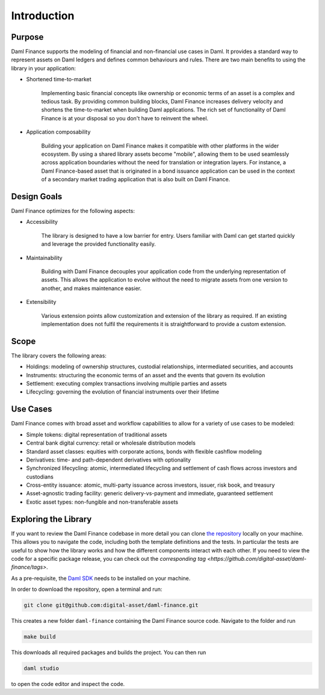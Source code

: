 .. Copyright (c) 2022 Digital Asset (Switzerland) GmbH and/or its affiliates. All rights reserved.
.. SPDX-License-Identifier: Apache-2.0

Introduction
############

Purpose
*******

Daml Finance supports the modeling of financial and non-financial use cases in Daml. It provides
a standard way to represent assets on Daml ledgers and defines common behaviours and rules.
There are two main benefits to using the library in your application:

* Shortened time-to-market

   Implementing basic financial concepts like ownership or economic terms of an asset is a complex
   and tedious task. By providing common building blocks, Daml Finance increases delivery velocity
   and shortens the time-to-market when building Daml applications. The rich set of functionality of
   Daml Finance is at your disposal so you don't have to reinvent the wheel.

* Application composability

   Building your application on Daml Finance makes it compatible with other platforms in the
   wider ecosystem. By using a shared library assets become "mobile", allowing them to be used
   seamlessly across application boundaries without the need for translation or integration layers.
   For instance, a Daml Finance-based asset that is originated in a bond issuance application can be
   used in the context of a secondary market trading application that is also built on Daml Finance.

Design Goals
************

Daml Finance optimizes for the following aspects:

* Accessibility

   The library is designed to have a low barrier for entry. Users familiar with Daml can get started
   quickly and leverage the provided functionality easily.

* Maintainability

   Building with Daml Finance decouples your application code from the underlying representation of
   assets. This allows the application to evolve without the need to migrate assets from one version
   to another, and makes maintenance easier.

* Extensibility

   Various extension points allow customization and extension of the library as required. If an
   existing implementation does not fulfil the requirements it is straightforward to provide a
   custom extension.

Scope
*****

The library covers the following areas:

* Holdings: modeling of ownership structures, custodial relationships, intermediated securities, and
  accounts
* Instruments: structuring the economic terms of an asset and the events that govern its evolution
* Settlement: executing complex transactions involving multiple parties and assets
* Lifecycling: governing the evolution of financial instruments over their lifetime

Use Cases
*********

Daml Finance comes with broad asset and workflow capabilities to allow for a variety of use cases to
be modeled:

* Simple tokens: digital representation of traditional assets
* Central bank digital currency: retail or wholesale distribution models
* Standard asset classes: equities with corporate actions, bonds with flexible cashflow modeling
* Derivatives: time- and path-dependent derivatives with optionality
* Synchronized lifecycling: atomic, intermediated lifecycling and settlement of cash flows across
  investors and custodians
* Cross-entity issuance: atomic, multi-party issuance across investors, issuer, risk book, and
  treasury
* Asset-agnostic trading facility: generic delivery-vs-payment and immediate, guaranteed settlement
* Exotic asset types: non-fungible and non-transferable assets

.. _explore-library:

Exploring the Library
*********************

If you want to review the Daml Finance codebase in more detail you can clone
`the repository <https://github.com/digital-asset/daml-finance>`_ locally on your machine. This
allows you to navigate the code, including both the template definitions and the tests. In
particular the tests are useful to show how the library works and how the different components
interact with each other. If you need to view the code for a specific package release, you can
check out the `corresponding tag <https://github.com/digital-asset/daml-finance/tags>`.

As a pre-requisite, the `Daml SDK <https://docs.daml.com/getting-started/installation.html>`_ needs
to be installed on your machine.

In order to download the repository, open a terminal and run:

.. code-block:: shell

   git clone git@github.com:digital-asset/daml-finance.git

This creates a new folder ``daml-finance`` containing the Daml Finance source code. Navigate to the
folder and run

.. code-block:: shell

   make build

This downloads all required packages and builds the project. You can then run

.. code-block:: shell

   daml studio

to open the code editor and inspect the code.
